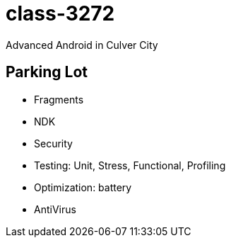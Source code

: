 class-3272
==========

Advanced Android in Culver City

== Parking Lot

* Fragments
* NDK
* Security
* Testing: Unit, Stress, Functional, Profiling
* Optimization: battery
* AntiVirus